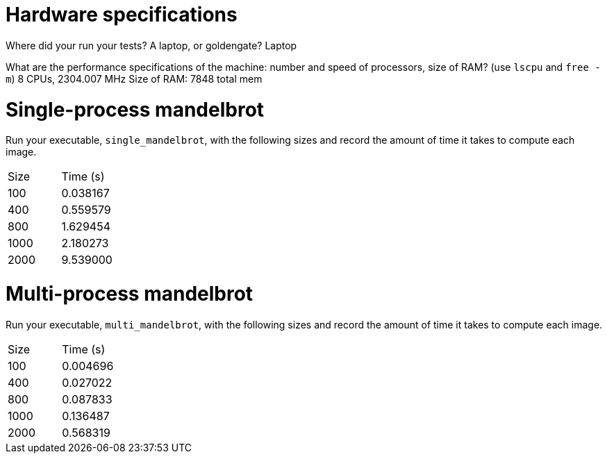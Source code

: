 = Hardware specifications

Where did your run your tests? A laptop, or goldengate?
    Laptop

What are the performance specifications of the machine: number and speed of
processors, size of RAM? (use `lscpu` and `free -m`)
    8 CPUs, 2304.007 MHz
    Size of RAM: 7848 total mem

= Single-process mandelbrot

Run your executable, `single_mandelbrot`, with the following sizes and record
the amount of time it takes to compute each image.

[cols="1,1"]
!===
| Size | Time (s) 
| 100 | 0.038167
| 400 | 0.559579
| 800 | 1.629454
| 1000 | 2.180273
| 2000 | 9.539000
!===

= Multi-process mandelbrot

Run your executable, `multi_mandelbrot`, with the following sizes and record
the amount of time it takes to compute each image.

[cols="1,1"]
!===
| Size | Time (s) 
| 100 | 0.004696
| 400 | 0.027022
| 800 | 0.087833
| 1000 | 0.136487
| 2000 | 0.568319
!===
